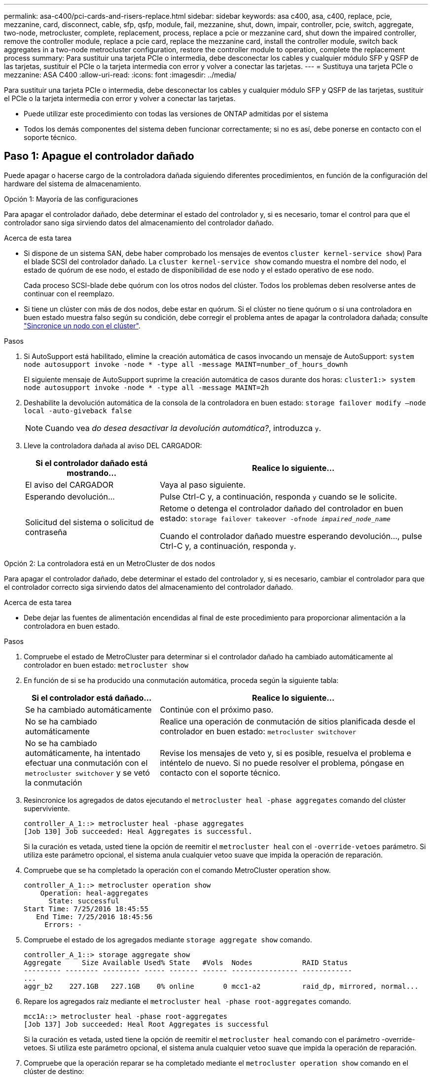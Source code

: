 ---
permalink: asa-c400/pci-cards-and-risers-replace.html 
sidebar: sidebar 
keywords: asa c400, asa, c400, replace, pcie, mezzanine, card, disconnect, cable, sfp, qsfp, module, fail, mezzanine, shut, down, impair, controller, pcie, switch, aggregate, two-node, metrocluster, complete, replacement, process, replace a pcie or mezzanine card, shut down the impaired controller, remove the controller module, replace a pcie card, replace the mezzanine card, install the controller module, switch back aggregates in a two-node metrocluster configuration, restore the controller module to operation, complete the replacement process 
summary: Para sustituir una tarjeta PCIe o intermedia, debe desconectar los cables y cualquier módulo SFP y QSFP de las tarjetas, sustituir el PCIe o la tarjeta intermedia con error y volver a conectar las tarjetas. 
---
= Sustituya una tarjeta PCIe o mezzanine: ASA C400
:allow-uri-read: 
:icons: font
:imagesdir: ../media/


[role="lead"]
Para sustituir una tarjeta PCIe o intermedia, debe desconectar los cables y cualquier módulo SFP y QSFP de las tarjetas, sustituir el PCIe o la tarjeta intermedia con error y volver a conectar las tarjetas.

* Puede utilizar este procedimiento con todas las versiones de ONTAP admitidas por el sistema
* Todos los demás componentes del sistema deben funcionar correctamente; si no es así, debe ponerse en contacto con el soporte técnico.




== Paso 1: Apague el controlador dañado

[role="lead"]
Puede apagar o hacerse cargo de la controladora dañada siguiendo diferentes procedimientos, en función de la configuración del hardware del sistema de almacenamiento.

[role="tabbed-block"]
====
.Opción 1: Mayoría de las configuraciones
--
[role="lead"]
Para apagar el controlador dañado, debe determinar el estado del controlador y, si es necesario, tomar el control para que el controlador sano siga sirviendo datos del almacenamiento del controlador dañado.

.Acerca de esta tarea
* Si dispone de un sistema SAN, debe haber comprobado los mensajes de eventos  `cluster kernel-service show`) Para el blade SCSI del controlador dañado. La `cluster kernel-service show` comando muestra el nombre del nodo, el estado de quórum de ese nodo, el estado de disponibilidad de ese nodo y el estado operativo de ese nodo.
+
Cada proceso SCSI-blade debe quórum con los otros nodos del clúster. Todos los problemas deben resolverse antes de continuar con el reemplazo.

* Si tiene un clúster con más de dos nodos, debe estar en quórum. Si el clúster no tiene quórum o si una controladora en buen estado muestra falso según su condición, debe corregir el problema antes de apagar la controladora dañada; consulte link:https://docs.netapp.com/us-en/ontap/system-admin/synchronize-node-cluster-task.html?q=Quorum["Sincronice un nodo con el clúster"^].


.Pasos
. Si AutoSupport está habilitado, elimine la creación automática de casos invocando un mensaje de AutoSupport: `system node autosupport invoke -node * -type all -message MAINT=number_of_hours_downh`
+
El siguiente mensaje de AutoSupport suprime la creación automática de casos durante dos horas: `cluster1:> system node autosupport invoke -node * -type all -message MAINT=2h`

. Deshabilite la devolución automática de la consola de la controladora en buen estado: `storage failover modify –node local -auto-giveback false`
+

NOTE: Cuando vea _do desea desactivar la devolución automática?_, introduzca `y`.

. Lleve la controladora dañada al aviso DEL CARGADOR:
+
[cols="1,2"]
|===
| Si el controlador dañado está mostrando... | Realice lo siguiente... 


 a| 
El aviso del CARGADOR
 a| 
Vaya al paso siguiente.



 a| 
Esperando devolución...
 a| 
Pulse Ctrl-C y, a continuación, responda `y` cuando se le solicite.



 a| 
Solicitud del sistema o solicitud de contraseña
 a| 
Retome o detenga el controlador dañado del controlador en buen estado: `storage failover takeover -ofnode _impaired_node_name_`

Cuando el controlador dañado muestre esperando devolución..., pulse Ctrl-C y, a continuación, responda `y`.

|===


--
.Opción 2: La controladora está en un MetroCluster de dos nodos
--
[role="lead"]
Para apagar el controlador dañado, debe determinar el estado del controlador y, si es necesario, cambiar el controlador para que el controlador correcto siga sirviendo datos del almacenamiento del controlador dañado.

.Acerca de esta tarea
* Debe dejar las fuentes de alimentación encendidas al final de este procedimiento para proporcionar alimentación a la controladora en buen estado.


.Pasos
. Compruebe el estado de MetroCluster para determinar si el controlador dañado ha cambiado automáticamente al controlador en buen estado: `metrocluster show`
. En función de si se ha producido una conmutación automática, proceda según la siguiente tabla:
+
[cols="1,2"]
|===
| Si el controlador está dañado... | Realice lo siguiente... 


 a| 
Se ha cambiado automáticamente
 a| 
Continúe con el próximo paso.



 a| 
No se ha cambiado automáticamente
 a| 
Realice una operación de conmutación de sitios planificada desde el controlador en buen estado: `metrocluster switchover`



 a| 
No se ha cambiado automáticamente, ha intentado efectuar una conmutación con el `metrocluster switchover` y se vetó la conmutación
 a| 
Revise los mensajes de veto y, si es posible, resuelva el problema e inténtelo de nuevo. Si no puede resolver el problema, póngase en contacto con el soporte técnico.

|===
. Resincronice los agregados de datos ejecutando el `metrocluster heal -phase aggregates` comando del clúster superviviente.
+
[listing]
----
controller_A_1::> metrocluster heal -phase aggregates
[Job 130] Job succeeded: Heal Aggregates is successful.
----
+
Si la curación es vetada, usted tiene la opción de reemitir el `metrocluster heal` con el `-override-vetoes` parámetro. Si utiliza este parámetro opcional, el sistema anula cualquier vetoo suave que impida la operación de reparación.

. Compruebe que se ha completado la operación con el comando MetroCluster operation show.
+
[listing]
----
controller_A_1::> metrocluster operation show
    Operation: heal-aggregates
      State: successful
Start Time: 7/25/2016 18:45:55
   End Time: 7/25/2016 18:45:56
     Errors: -
----
. Compruebe el estado de los agregados mediante `storage aggregate show` comando.
+
[listing]
----
controller_A_1::> storage aggregate show
Aggregate     Size Available Used% State   #Vols  Nodes            RAID Status
--------- -------- --------- ----- ------- ------ ---------------- ------------
...
aggr_b2    227.1GB   227.1GB    0% online       0 mcc1-a2          raid_dp, mirrored, normal...
----
. Repare los agregados raíz mediante el `metrocluster heal -phase root-aggregates` comando.
+
[listing]
----
mcc1A::> metrocluster heal -phase root-aggregates
[Job 137] Job succeeded: Heal Root Aggregates is successful
----
+
Si la curación es vetada, usted tiene la opción de reemitir el `metrocluster heal` comando con el parámetro -override-vetoes. Si utiliza este parámetro opcional, el sistema anula cualquier vetoo suave que impida la operación de reparación.

. Compruebe que la operación reparar se ha completado mediante el `metrocluster operation show` comando en el clúster de destino:
+
[listing]
----

mcc1A::> metrocluster operation show
  Operation: heal-root-aggregates
      State: successful
 Start Time: 7/29/2016 20:54:41
   End Time: 7/29/2016 20:54:42
     Errors: -
----
. En el módulo del controlador dañado, desconecte las fuentes de alimentación.


--
====


== Paso 2: Extraiga el módulo del controlador

[role="lead"]
Para acceder a los componentes internos del módulo de controlador, debe extraer el módulo de controlador del chasis.

. Si usted no está ya conectado a tierra, correctamente tierra usted mismo.
. Suelte los retenes del cable de alimentación y, a continuación, desenchufe los cables de las fuentes de alimentación.
. Afloje el gancho y la correa de bucle que sujetan los cables al dispositivo de administración de cables y, a continuación, desconecte los cables del sistema y los SFP (si fuera necesario) del módulo del controlador, manteniendo un seguimiento del lugar en el que estaban conectados los cables.
+
Deje los cables en el dispositivo de administración de cables de manera que cuando vuelva a instalar el dispositivo de administración de cables, los cables estén organizados.

. Retire el dispositivo de administración de cables del módulo del controlador y colóquelo aparte.
. Presione los dos pestillos de bloqueo hacia abajo y, a continuación, gire ambos pestillos hacia abajo al mismo tiempo.
+
El módulo de la controladora se mueve ligeramente fuera del chasis.

+
image::../media/drw_c400_remove_controller_IEOPS-1216.svg[drw C400 EXTIENE EL CONTROLADOR IEOPS 1216]

+
[cols="10,90"]
|===


 a| 
image:../media/legend_icon_01.png["Número de llamada 1"]
 a| 
Pestillos de bloqueo



 a| 
image:../media/legend_icon_02.png["Número de llamada 2"]
| La controladora se mueve ligeramente fuera del chasis 
|===
. Deslice el módulo de la controladora para sacarlo del chasis.
+
Asegúrese de que admite la parte inferior del módulo de la controladora cuando la deslice para sacarlo del chasis.

. Coloque el módulo del controlador sobre una superficie plana y estable.




== Paso 3: Sustituya una tarjeta PCIe

[role="lead"]
Para sustituir una tarjeta PCIe, debe localizar la tarjeta PCIe con error, extraer la tarjeta vertical que contiene la tarjeta del módulo de la controladora, sustituir la tarjeta y volver a instalar la tarjeta vertical PCIe en el módulo de la controladora.

Puede utilizar la animación, la ilustración o los pasos escritos siguientes para sustituir una tarjeta PCIe.

.Animación - reemplace una tarjeta PCIe
video::ed42334e-8eb2-48dd-b447-b0300189230f[panopto]
image:../media/drw_c400_replace_PCIe_cards_IEOPS-1235.svg["anchura=500 px"]

[cols="10,90"]
|===


 a| 
image:../media/legend_icon_01.png["Número de llamada 1"]
 a| 
Pestillo de bloqueo de la tarjeta vertical



 a| 
image:../media/legend_icon_02.png["Número de llamada 2"]
 a| 
Pestillo de bloqueo de tarjeta PCI



 a| 
image:../media/legend_icon_03.png["Número de llamada 3"]
 a| 
Placa de bloqueo PCI



 a| 
image:../media/legend_icon_04.png["Número de llamada 4"]
 a| 
Tarjeta PCI

|===
. Extraiga la tarjeta vertical que contiene la tarjeta que desea sustituir:
+
.. Abra el conducto de aire presionando las lengüetas de bloqueo de los lados del conducto de aire, deslícelo hacia la parte posterior del módulo del controlador y gírelo hasta su posición completamente abierta.
.. Quite todos los módulos SFP o QSFP que puedan estar en las tarjetas PCIe.
.. Gire el pestillo de bloqueo del elevador en el lado izquierdo del elevador hacia arriba y hacia el conducto de aire.
+
La tarjeta vertical se eleva ligeramente del módulo del controlador.

.. Levante la tarjeta vertical y déjela a un lado en una superficie plana estable,


. Extraiga la tarjeta PCIe de la tarjeta vertical:
+
.. Gire la tarjeta vertical de forma que pueda acceder a la tarjeta PCIe.
.. Presione el soporte de bloqueo del lateral de la tarjeta vertical PCIe y gírelo a la posición abierta.
.. Para elevadores 2 y 3 solamente, gire el panel lateral hacia arriba.
.. Extraiga la tarjeta PCIe de la tarjeta vertical empujando suavemente el soporte y extráigala del zócalo.


. Instale la tarjeta PCIe de repuesto en la tarjeta vertical alineando la tarjeta con la toma, presione la tarjeta en la toma y, a continuación, cierre el panel lateral de la tarjeta vertical, si existe.
+
Asegúrese de alinear correctamente la tarjeta en la ranura y ejercer una presión uniforme en la tarjeta cuando la asiente en la toma. La tarjeta PCIe debe estar colocada de forma completa y uniforme en la ranura.

+

NOTE: Si va a instalar una tarjeta en la ranura inferior y no puede ver bien el zócalo de la tarjeta, extraiga la tarjeta superior para que pueda ver el zócalo de la tarjeta, instale la tarjeta y vuelva a instalar la tarjeta que ha extraído de la ranura superior.

. Vuelva a instalar la tarjeta vertical:
+
.. Alinee la tarjeta vertical con los pasadores en el lado de la toma vertical y baje la tarjeta vertical en los pasadores.
.. Empuje la tarjeta vertical directamente en la toma de la placa base.
.. Gire el pestillo hacia abajo al mismo nivel que la chapa metálica de la tarjeta vertical.






== Paso 4: Sustituya la tarjeta intermedia

[role="lead"]
La tarjeta mezzanine se encuentra bajo el número de tarjeta vertical 3 (ranuras 4 y 5). Debe extraer esa tarjeta vertical para acceder a la tarjeta intermedia, sustituir la tarjeta intermedia y volver a instalar la tarjeta vertical número 3. Consulte el mapa de FRU en el módulo de la controladora para obtener más información.

Puede utilizar la animación, ilustración o los pasos escritos siguientes para sustituir la tarjeta mezzanine.

.Animación - reemplace la tarjeta mezzanine
video::e3fd32b6-bdbb-4c53-b666-b030018a5744[panopto]
image::../media/drw_c400_replace-mezz-card_IEOPS-1236.svg[drw C400 reemplace la tarjeta mezz IEOPS 1236]

[cols="10,90"]
|===


 a| 
image:../media/legend_icon_01.png["Número de llamada 1"]
 a| 
Tarjeta PCI riser



 a| 
image:../media/legend_icon_02.png["Número de llamada 2"]
 a| 
Tornillo de apriete manual del elevador



 a| 
image:../media/legend_icon_03.png["Número de llamada 3"]
| Tarjeta elevadora 
|===
. Extraiga la tarjeta vertical número 3 (ranuras 4 y 5):
+
.. Abra el conducto de aire presionando las lengüetas de bloqueo de los lados del conducto de aire, deslícelo hacia la parte posterior del módulo del controlador y gírelo hasta su posición completamente abierta.
.. Quite todos los módulos SFP o QSFP que puedan estar en las tarjetas PCIe.
.. Gire el pestillo de bloqueo del elevador en el lado izquierdo del elevador hacia arriba y hacia el conducto de aire.
+
La tarjeta vertical se eleva ligeramente del módulo del controlador.

.. Levante la tarjeta vertical y déjela a un lado en una superficie plana y estable.


. Sustituya la tarjeta mezzanine:
+
.. Retire cualquier módulo QSFP o SFP de la tarjeta.
.. Afloje los tornillos de apriete manual de la tarjeta intermedia y levante suavemente la tarjeta directamente de la toma y déjela a un lado.
.. Alinee la tarjeta mezzanine de repuesto sobre la toma y los pasadores guía y empuje suavemente la tarjeta hacia la toma.
.. Apriete los tornillos de apriete manual de la tarjeta intermedia.


. Vuelva a instalar la tarjeta vertical:
+
.. Alinee la tarjeta vertical con los pasadores en el lado de la toma vertical y baje la tarjeta vertical en los pasadores.
.. Empuje la tarjeta vertical directamente en la toma de la placa base.
.. Gire el pestillo hacia abajo al mismo nivel que la chapa metálica de la tarjeta vertical.






== Paso 5: Instale el módulo del controlador

Después de sustituir el componente en el módulo del controlador, debe volver a instalar el módulo del controlador en el chasis y, a continuación, reiniciarlo en el modo de mantenimiento.

. Si aún no lo ha hecho, cierre el conducto de aire.
. Alinee el extremo del módulo del controlador con la abertura del chasis y, a continuación, empuje suavemente el módulo del controlador hasta la mitad del sistema.
+

NOTE: No inserte completamente el módulo de la controladora en el chasis hasta que se le indique hacerlo.

. Recuperar el sistema, según sea necesario.
+
Si ha quitado los convertidores de medios (QSFP o SFP), recuerde volver a instalarlos si está utilizando cables de fibra óptica.

. Complete la instalación del módulo del controlador:
+
.. Conecte el cable de alimentación a la fuente de alimentación, vuelva a instalar el collar de bloqueo del cable de alimentación y, a continuación, conecte la fuente de alimentación.
.. Con los pestillos de bloqueo, empuje firmemente el módulo de la controladora en el chasis hasta que cumpla con el plano medio y esté completamente asentado.
+
Los pestillos de bloqueo se elevan cuando el módulo del controlador está completamente asentado.

+

NOTE: No ejerza una fuerza excesiva al deslizar el módulo del controlador hacia el chasis para evitar dañar los conectores.

+
El módulo de la controladora comienza a arrancar tan pronto como se asienta completamente en el chasis. Esté preparado para interrumpir el proceso de arranque.

.. Coloque completamente el módulo del controlador en el chasis girando los pestillos de bloqueo hacia arriba, inclinándolos de manera que borren los pasadores de bloqueo, empuje suavemente el controlador hasta que encaje y, a continuación, baje los pestillos de bloqueo a la posición de bloqueo.
.. Si aún no lo ha hecho, vuelva a instalar el dispositivo de administración de cables.
.. Interrumpa el proceso de arranque normal y arranque en EL CARGADOR pulsando `Ctrl-C`.
+

NOTE: Si el sistema se detiene en el menú de inicio, seleccione la opción para arrancar EN EL CARGADOR.

.. En el aviso del CARGADOR, introduzca `bye` Para reiniciar las tarjetas PCIe y otros componentes y dejar que se reinicie la controladora.


. Devuelva el funcionamiento normal de la controladora y devuelva su almacenamiento: `storage failover giveback -ofnode _impaired_node_name_`
. Si la devolución automática está desactivada, vuelva a habilitarla: `storage failover modify -node local -auto-giveback true`




== Paso 6: Restaure el módulo de la controladora a su funcionamiento

Para restaurar el controlador, debe poder recuperar el sistema, devolver el módulo del controlador y, a continuación, volver a habilitar la devolución automática.

. Recuperar el sistema, según sea necesario.
+
Si ha quitado los convertidores de medios (QSFP o SFP), recuerde volver a instalarlos si está utilizando cables de fibra óptica.

. Devuelva el funcionamiento normal de la controladora y devuelva su almacenamiento: `storage failover giveback -ofnode _impaired_node_name_`
. Si la devolución automática está desactivada, vuelva a habilitarla: `storage failover modify -node local -auto-giveback true`




== Paso 7: Vuelva a cambiar los agregados en una configuración MetroCluster de dos nodos

Una vez que haya completado el reemplazo de FRU en una configuración de MetroCluster de dos nodos, podrá llevar a cabo la operación de conmutación de estado de MetroCluster. De este modo, la configuración vuelve a su estado operativo normal, con las máquinas virtuales de almacenamiento (SVM) sincronizada en el sitio anteriormente afectado que ahora están activas y sirviendo datos de los pools de discos locales.

Esta tarea solo se aplica a configuraciones MetroCluster de dos nodos.

.Pasos
. Compruebe que todos los nodos estén en el `enabled` provincia: `metrocluster node show`
+
[listing]
----
cluster_B::>  metrocluster node show

DR                           Configuration  DR
Group Cluster Node           State          Mirroring Mode
----- ------- -------------- -------------- --------- --------------------
1     cluster_A
              controller_A_1 configured     enabled   heal roots completed
      cluster_B
              controller_B_1 configured     enabled   waiting for switchback recovery
2 entries were displayed.
----
. Compruebe que la resincronización se haya completado en todas las SVM: `metrocluster vserver show`
. Compruebe que las migraciones LIF automáticas que realizan las operaciones de reparación se han completado correctamente: `metrocluster check lif show`
. Lleve a cabo la conmutación de estado mediante el `metrocluster switchback` comando desde cualquier nodo del clúster superviviente.
. Compruebe que la operación de conmutación de estado ha finalizado: `metrocluster show`
+
La operación de conmutación de estado ya está en ejecución cuando un clúster está en el `waiting-for-switchback` provincia:

+
[listing]
----
cluster_B::> metrocluster show
Cluster              Configuration State    Mode
--------------------	------------------- 	---------
 Local: cluster_B configured       	switchover
Remote: cluster_A configured       	waiting-for-switchback
----
+
La operación de conmutación de estado se completa cuando los clústeres están en el `normal` estado:

+
[listing]
----
cluster_B::> metrocluster show
Cluster              Configuration State    Mode
--------------------	------------------- 	---------
 Local: cluster_B configured      		normal
Remote: cluster_A configured      		normal
----
+
Si una conmutación de regreso tarda mucho tiempo en terminar, puede comprobar el estado de las líneas base en curso utilizando el `metrocluster config-replication resync-status show` comando.

. Restablecer cualquier configuración de SnapMirror o SnapVault.




== Paso 8: Devuelva la pieza que falló a NetApp

Devuelva la pieza que ha fallado a NetApp, como se describe en las instrucciones de RMA que se suministran con el kit. Consulte https://mysupport.netapp.com/site/info/rma["Retorno de artículo  sustituciones"] para obtener más información.
